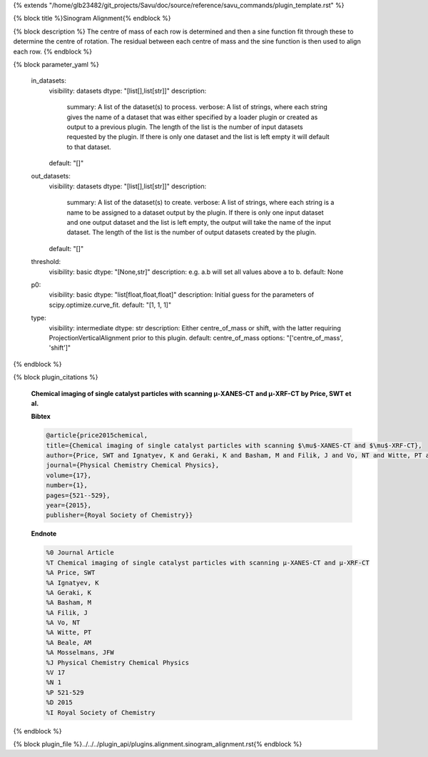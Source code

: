 {% extends "/home/glb23482/git_projects/Savu/doc/source/reference/savu_commands/plugin_template.rst" %}

{% block title %}Sinogram Alignment{% endblock %}

{% block description %}
The centre of mass of each row is determined and then a sine function fit through these to determine the centre of rotation.  The residual between each centre of mass and the sine function is then used to align each row. 
{% endblock %}

{% block parameter_yaml %}

        in_datasets:
            visibility: datasets
            dtype: "[list[],list[str]]"
            description: 
                summary: A list of the dataset(s) to process.
                verbose: A list of strings, where each string gives the name of a dataset that was either specified by a loader plugin or created as output to a previous plugin.  The length of the list is the number of input datasets requested by the plugin.  If there is only one dataset and the list is left empty it will default to that dataset.
            default: "[]"
        
        out_datasets:
            visibility: datasets
            dtype: "[list[],list[str]]"
            description: 
                summary: A list of the dataset(s) to create.
                verbose: A list of strings, where each string is a name to be assigned to a dataset output by the plugin. If there is only one input dataset and one output dataset and the list is left empty, the output will take the name of the input dataset. The length of the list is the number of output datasets created by the plugin.
            default: "[]"
        
        threshold:
            visibility: basic
            dtype: "[None,str]"
            description: e.g. a.b will set all values above a to b.
            default: None
        
        p0:
            visibility: basic
            dtype: "list[float,float,float]"
            description: Initial guess for the parameters of scipy.optimize.curve_fit.
            default: "[1, 1, 1]"
        
        type:
            visibility: intermediate
            dtype: str
            description: Either centre_of_mass or shift, with the latter requiring ProjectionVerticalAlignment prior to this plugin.
            default: centre_of_mass
            options: "['centre_of_mass', 'shift']"
        
{% endblock %}

{% block plugin_citations %}
        
        **Chemical imaging of single catalyst particles with scanning μ-XANES-CT and μ-XRF-CT by Price, SWT et al.**
        
        **Bibtex**
        
        .. code-block:: none
        
            @article{price2015chemical,
            title={Chemical imaging of single catalyst particles with scanning $\mu$-XANES-CT and $\mu$-XRF-CT},
            author={Price, SWT and Ignatyev, K and Geraki, K and Basham, M and Filik, J and Vo, NT and Witte, PT and Beale, AM and Mosselmans, JFW},
            journal={Physical Chemistry Chemical Physics},
            volume={17},
            number={1},
            pages={521--529},
            year={2015},
            publisher={Royal Society of Chemistry}}
            
        
        **Endnote**
        
        .. code-block:: none
        
            %0 Journal Article
            %T Chemical imaging of single catalyst particles with scanning μ-XANES-CT and μ-XRF-CT
            %A Price, SWT
            %A Ignatyev, K
            %A Geraki, K
            %A Basham, M
            %A Filik, J
            %A Vo, NT
            %A Witte, PT
            %A Beale, AM
            %A Mosselmans, JFW
            %J Physical Chemistry Chemical Physics
            %V 17
            %N 1
            %P 521-529
            %D 2015
            %I Royal Society of Chemistry
            
        
        
{% endblock %}

{% block plugin_file %}../../../plugin_api/plugins.alignment.sinogram_alignment.rst{% endblock %}
